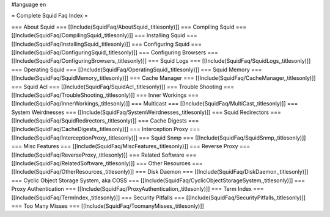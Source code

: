 #language en

= Complete Squid Faq Index =

=== About Squid ===
[[Include(SquidFaq/AboutSquid,,titlesonly)]]
=== Compiling Squid ===
[[Include(SquidFaq/CompilingSquid,,titlesonly)]]
=== Installing Squid ===
[[Include(SquidFaq/InstallingSquid,,titlesonly)]]
=== Configuring Squid ===
[[Include(SquidFaq/ConfiguringSquid,,titlesonly)]]
=== Configuring Browsers ===
[[Include(SquidFaq/ConfiguringBrowsers,,titlesonly)]]
=== Squid Logs ===
[[Include(SquidFaq/SquidLogs,,titlesonly)]]
=== Operating Squid ===
[[Include(SquidFaq/OperatingSquid,,titlesonly)]]
=== Squid Memory ===
[[Include(SquidFaq/SquidMemory,,titlesonly)]]
=== Cache Manager ===
[[Include(SquidFaq/CacheManager,,titlesonly)]]
=== Squid Acl ===
[[Include(SquidFaq/SquidAcl,,titlesonly)]]
=== Trouble Shooting ===
[[Include(SquidFaq/TroubleShooting,,titlesonly)]]
=== Inner Workings ===
[[Include(SquidFaq/InnerWorkings,,titlesonly)]]
=== Multicast ===
[[Include(SquidFaq/MultiCast,,titlesonly)]]
=== System Weirdnesses ===
[[Include(SquidFaq/SystemWeirdnesses,,titlesonly)]]
=== Squid Redirectors ===
[[Include(SquidFaq/SquidRedirectors,,titlesonly)]]
=== Cache Digests ===
[[Include(SquidFaq/CacheDigests,,titlesonly)]]
=== Interception Proxy ===
[[Include(SquidFaq/InterceptionProxy,,titlesonly)]]
=== Squid Snmp ===
[[Include(SquidFaq/SquidSnmp,,titlesonly)]]
=== Misc Features ===
[[Include(SquidFaq/MiscFeatures,,titlesonly)]]
=== Reverse Proxy ===
[[Include(SquidFaq/ReverseProxy,,titlesonly)]]
=== Related Software ===
[[Include(SquidFaq/RelatedSoftware,,titlesonly)]]
=== Other Resources ===
[[Include(SquidFaq/OtherResources,,titlesonly)]]
=== Disk Daemon ===
[[Include(SquidFaq/DiskDaemon,,titlesonly)]]
=== Cyclic Object Storage System, aka COSS ===
[[Include(SquidFaq/CyclicObjectStorageSystem,,titlesonly)]]
=== Proxy Authentication ===
[[Include(SquidFaq/ProxyAuthentication,,titlesonly)]]
=== Term Index ===
[[Include(SquidFaq/TermIndex,,titlesonly)]]
=== Security Pitfalls ===
[[Include(SquidFaq/SecurityPitfalls,,titlesonly)]]
=== Too Many Misses ===
[[Include(SquidFaq/ToomanyMisses,,titlesonly)]]
